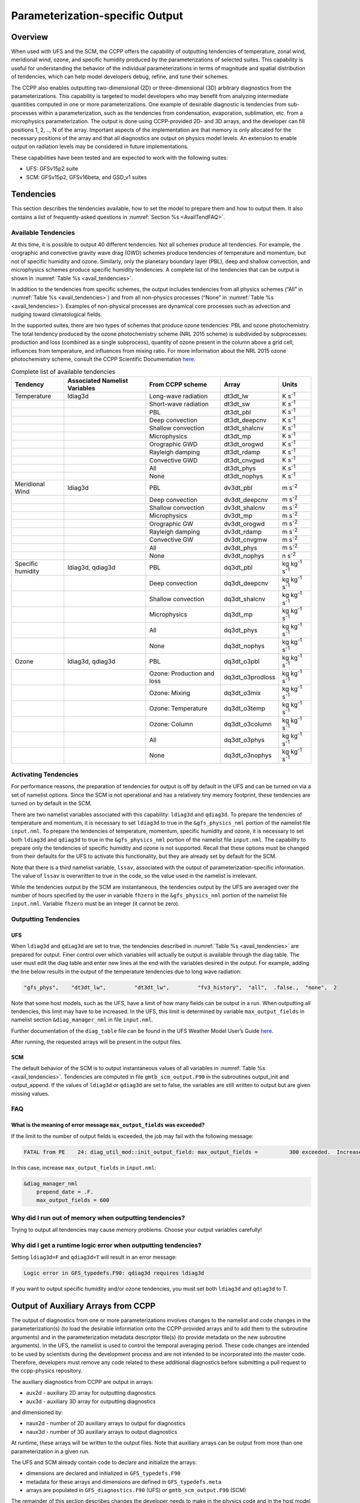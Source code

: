 .. _ParamSpecOutput:

********************************
Parameterization-specific Output
********************************

========
Overview
========

When used with UFS and the SCM, the CCPP offers the capability of outputting tendencies of temperature,
zonal wind, meridional wind, ozone, and specific humidity produced by the parameterizations of selected
suites. This capability is useful for understanding the behavior of the individual parameterizations in
terms of magnitude and spatial distribution of tendencies, which can help model developers debug, refine,
and tune their schemes. 

The CCPP also enables outputting two-dimensional (2D) or three-dimensional (3D) arbitrary diagnostics
from the parameterizations. This capability is targeted to model developers who may benefit from analyzing
intermediate quantities computed in one or more parameterizations. One example of desirable diagnostic is
tendencies from sub-processes within a parameterization, such as the tendencies from condensation,
evaporation, sublimation, etc. from a microphysics parameterization. The output is done using CCPP-provided
2D- and 3D arrays, and the developer can fill positions 1, 2, .., N of the array. Important aspects of the
implementation are that memory is only allocated for the necessary positions of the array and that all
diagnostics are output on physics model levels. An extension to enable output on radiation levels may be
considered in future implementations.

These capabilities have been tested and are expected to work with the following suites:

* UFS: GFSv15p2 suite
* SCM: GFSv15p2, GFSv16beta, and GSD_v1 suites 

==========
Tendencies
==========

This section describes the tendencies available, how to set the model to prepare them and how to output
them. It also contains a list of frequently-asked questions in :numref:`Section %s <AvailTendFAQ>`. 

Available Tendencies
--------------------
At this time, it is possible to output 40 different tendencies. Not all schemes produce all tendencies.
For example, the orographic and convective gravity wave drag (GWD) schemes produce tendencies of
temperature and momentum, but not of specific humidity and ozone. Similarly, only the planetary boundary
layer (PBL), deep and shallow convection, and microphysics schemes produce specific humidity tendencies.
A complete list of the tendencies that can be output is shown in :numref:`Table %s <avail_tendencies>`.

In addition to the tendencies from specific schemes, the output includes tendencies from all physics
schemes (“All” in :numref:`Table %s <avail_tendencies>`) and from all non-physics processes (“None” in
:numref:`Table %s <avail_tendencies>`).  Examples of non-physical processes are dynamical core processes
such as advection and nudging toward climatological fields.

In the supported suites, there are two types of schemes that produce ozone tendencies: PBL and ozone
photochemistry. The total tendency produced by the ozone photochemistry scheme (NRL 2015 scheme) is
subdivided by subprocesses: production and loss (combined as a single subprocess), quantity of ozone
present in the column above a grid cell, influences from temperature, and influences from mixing ratio.
For more information about the NRL 2015 ozone photochemistry scheme, consult the CCPP Scientific
Documentation `here <https://dtcenter.ucar.edu/GMTB/v5.0.0/sci_doc/GFS_OZPHYS.html>`_.

.. _avail_tendencies:

.. table:: Complete list of available tendencies

   +-------------------+------------------+----------------------------+-------------------+-------------------------------+
   | **Tendency**      | **Associated**   |   **From CCPP scheme**     |  **Array**        | **Units**                     |
   |                   | **Namelist**     |                            |                   |                               |
   |                   | **Variables**    |                            |                   |                               |
   +===================+==================+============================+===================+===============================+
   | Temperature       | ldiag3d          | Long-wave radiation        | dt3dt_lw          | K s\ :sup:`-1`                |
   +-------------------+------------------+----------------------------+-------------------+-------------------------------+
   |                   |                  | Short-wave radiation       | dt3dt_sw          | K s\ :sup:`-1`                |
   +-------------------+------------------+----------------------------+-------------------+-------------------------------+
   |                   |                  | PBL                        | dt3dt_pbl         | K s\ :sup:`-1`                |
   +-------------------+------------------+----------------------------+-------------------+-------------------------------+
   |                   |                  | Deep convection            | dt3dt_deepcnv     | K s\ :sup:`-1`                |
   +-------------------+------------------+----------------------------+-------------------+-------------------------------+
   |                   |                  | Shallow convection         | dt3dt_shalcnv     | K s\ :sup:`-1`                |
   +-------------------+------------------+----------------------------+-------------------+-------------------------------+
   |                   |                  | Microphysics               | dt3dt_mp          | K s\ :sup:`-1`                |
   +-------------------+------------------+----------------------------+-------------------+-------------------------------+
   |                   |                  | Orographic GWD             | dt3dt_orogwd      | K s\ :sup:`-1`                |
   +-------------------+------------------+----------------------------+-------------------+-------------------------------+
   |                   |                  | Rayleigh damping           | dt3dt_rdamp       | K s\ :sup:`-1`                |
   +-------------------+------------------+----------------------------+-------------------+-------------------------------+
   |                   |                  | Convective GWD             | dt3dt_cnvgwd      | K s\ :sup:`-1`                |
   +-------------------+------------------+----------------------------+-------------------+-------------------------------+
   |                   |                  | All                        | dt3dt_phys        | K s\ :sup:`-1`                |
   +-------------------+------------------+----------------------------+-------------------+-------------------------------+
   |                   |                  | None                       | dt3dt_nophys      | K s\ :sup:`-1`                |
   +-------------------+------------------+----------------------------+-------------------+-------------------------------+
   | Meridional Wind   | ldiag3d          | PBL                        | dv3dt_pbl         | m s\ :sup:`-2`                |
   +-------------------+------------------+----------------------------+-------------------+-------------------------------+
   |                   |                  | Deep convection            | dv3dt_deepcnv     | m s\ :sup:`-2`                |
   +-------------------+------------------+----------------------------+-------------------+-------------------------------+
   |                   |                  | Shallow convection         | dv3dt_shalcnv     | m s\ :sup:`-2`                |
   +-------------------+------------------+----------------------------+-------------------+-------------------------------+
   |                   |                  | Microphysics               | dv3dt_mp          | m s\ :sup:`-2`                |
   +-------------------+------------------+----------------------------+-------------------+-------------------------------+
   |                   |                  | Orographic GW              | dv3dt_orogwd      | m s\ :sup:`-2`                |
   +-------------------+------------------+----------------------------+-------------------+-------------------------------+
   |                   |                  | Rayleigh damping           | dv3dt_rdamp       | m s\ :sup:`-2`                |
   +-------------------+------------------+----------------------------+-------------------+-------------------------------+
   |                   |                  | Convective GW              | dv3dt_cnvgmw      | m s\ :sup:`-2`                |
   +-------------------+------------------+----------------------------+-------------------+-------------------------------+
   |                   |                  | All                        | dv3dt_phys        | m s\ :sup:`-2`                |
   +-------------------+------------------+----------------------------+-------------------+-------------------------------+
   |                   |                  | None                       | dv3dt_nophys      | n s\ :sup:`-2`                |
   +-------------------+------------------+----------------------------+-------------------+-------------------------------+
   | Specific humidity | ldiag3d, qdiag3d | PBL                        | dq3dt_pbl         | kg kg\ :sup:`-1` s\ :sup:`-1` |
   +-------------------+------------------+----------------------------+-------------------+-------------------------------+
   |                   |                  | Deep convection            | dq3dt_deepcnv     | kg kg\ :sup:`-1` s\ :sup:`-1` |
   +-------------------+------------------+----------------------------+-------------------+-------------------------------+
   |                   |                  | Shallow convection         | dq3dt_shalcnv     | kg kg\ :sup:`-1` s\ :sup:`-1` |
   +-------------------+------------------+----------------------------+-------------------+-------------------------------+
   |                   |                  | Microphysics               | dq3dt_mp          | kg kg\ :sup:`-1` s\ :sup:`-1` |
   +-------------------+------------------+----------------------------+-------------------+-------------------------------+
   |                   |                  | All                        | dq3dt_phys        | kg kg\ :sup:`-1` s\ :sup:`-1` |
   +-------------------+------------------+----------------------------+-------------------+-------------------------------+
   |                   |                  | None                       | dq3dt_nophys      | kg kg\ :sup:`-1` s\ :sup:`-1` |
   +-------------------+------------------+----------------------------+-------------------+-------------------------------+
   | Ozone             | ldiag3d, qdiag3d | PBL                        | dq3dt_o3pbl       | kg kg\ :sup:`-1` s\ :sup:`-1` |
   +-------------------+------------------+----------------------------+-------------------+-------------------------------+
   |                   |                  | Ozone: Production and loss | dq3dt_o3prodloss  | kg kg\ :sup:`-1` s\ :sup:`-1` |
   +-------------------+------------------+----------------------------+-------------------+-------------------------------+
   |                   |                  | Ozone: Mixing              | dq3dt_o3mix       | kg kg\ :sup:`-1` s\ :sup:`-1` |
   +-------------------+------------------+----------------------------+-------------------+-------------------------------+
   |                   |                  | Ozone: Temperature         | dq3dt_o3temp      | kg kg\ :sup:`-1` s\ :sup:`-1` |
   +-------------------+------------------+----------------------------+-------------------+-------------------------------+
   |                   |                  | Ozone: Column              | dq3dt_o3column    | kg kg\ :sup:`-1` s\ :sup:`-1` |
   +-------------------+------------------+----------------------------+-------------------+-------------------------------+
   |                   |                  | All                        | dq3dt_o3phys      | kg kg\ :sup:`-1` s\ :sup:`-1` |
   +-------------------+------------------+----------------------------+-------------------+-------------------------------+
   |                   |                  | None                       | dq3dt_o3nophys    | kg kg\ :sup:`-1` s\ :sup:`-1` |
   +-------------------+------------------+----------------------------+-------------------+-------------------------------+

Activating Tendencies
---------------------

For performance reasons, the preparation of tendencies for output is off by default in the UFS and
can be turned on via a set of namelist options. Since the SCM is not operational and has a relatively
tiny memory footprint, these tendencies are turned on by default in the SCM. 

There are two namelist variables associated with this capability: ``ldiag3d`` and ``qdiag3d``. To prepare the
tendencies of temperature and momentum, it is necessary to set ``ldiag3d`` to true in the ``&gfs_physics_nml``
portion of the namelist file ``input.nml``. To prepare the tendencies of temperature, momentum, specific
humidity and ozone, it is necessary to set both ``ldiag3d`` and ``qdiag3d`` to true in the ``&gfs_physics_nml``
portion of the namelist file ``input.nml``. The capability to prepare only the tendencies of specific
humidity and ozone is not supported. Recall that these options must be changed from their defaults for
the UFS to activate this functionality, but they are already set by default for the SCM.

Note that there is a third namelist variable, ``lssav``, associated with the output of
parameterization-specific information. The value of ``lssav`` is overwritten to true in the code, so
the value used in the namelist is irrelevant. 

While the tendencies output by the SCM are instantaneous, the tendencies output by the UFS are averaged
over the number of hours specified by the user in variable ``fhzero`` in the ``&gfs_physics_nml`` portion of the
namelist file ``input.nml``. Variable ``fhzero`` must be an integer (it cannot be zero). 

Outputting Tendencies
---------------------

UFS
^^^

When ``ldiag3d`` and ``qdiag3d`` are set to true, the tendencies described in
:numref:`Table %s <avail_tendencies>` are prepared for output. Finer control over which 
variables will actually be output is available through the diag table. The user must edit
the diag table and enter new lines at the end with the variables desired in the output. For
example, adding the line below results in the output of the temperature tendencies due to
long wave radiation:

.. code-block:: console

   "gfs_phys",    "dt3dt_lw",         "dt3dt_lw",         "fv3_history",  "all",  .false.,  "none",  2

Note that some host models, such as the UFS, have a limit of how many fields can be output in a run.
When outputting all tendencies, this limit may have to be increased. In the UFS, this limit is determined
by variable ``max_output_fields`` in namelist section ``&diag_manager_nml`` in file ``input.nml``. 

Further documentation of the ``diag_table`` file can be found in the UFS Weather Model User’s Guide
`here <https://ufs-weather-model.readthedocs.io/en/latest/InputsOutputs.html#diag-table-file>`_.

After running, the requested arrays will be present in the output files.  

SCM
^^^

The default behavior of the SCM is to output instantaneous values of all variables in
:numref:`Table %s <avail_tendencies>`. Tendencies are computed in file ``gmtb_scm_output.F90`` in
the subroutines output_init and output_append. If the values of ``ldiag3d`` or ``qdiag3d`` are set
to false, the variables are still written to output but are given missing values.

.. _AvailTendFAQ:

FAQ
---

What is the meaning of error message ``max_output_fields`` was exceeded?
^^^^^^^^^^^^^^^^^^^^^^^^^^^^^^^^^^^^^^^^^^^^^^^^^^^^^^^^^^^^^^^^^^^^^^^^

If the limit to the number of output fields is exceeded, the job may fail with the following message:
 
.. code-block:: console

   FATAL from PE    24: diag_util_mod::init_output_field: max_output_fields =          300 exceeded.  Increase via diag_manager_nml
 
In this case, increase ``max_output_fields`` in ``input.nml``:
 
.. code-block:: console

   &diag_manager_nml
       prepend_date = .F.
       max_output_fields = 600

Why did I run out of memory when outputting tendencies?
-------------------------------------------------------

Trying to output all tendencies may cause memory problems.  Choose your output variables carefully!

Why did I get a runtime logic error when outputting tendencies?
---------------------------------------------------------------

Setting ``ldiag3d=F`` and ``qdiag3d=T`` will result in an error message:
 
.. code-block:: console

   Logic error in GFS_typedefs.F90: qdiag3d requires ldiag3d
 
If you want to output specific humidity and/or ozone tendencies, you must set both ``ldiag3d`` and ``qdiag3d`` to T.

====================================
Output of Auxiliary Arrays from CCPP
====================================

The output of diagnostics from one or more parameterizations involves changes to the
namelist and code changes in the parameterization(s) (to load the desirable information
onto the CCPP-provided arrays and to add them to the subroutine arguments) and in the
parameterization metadata descriptor file(s) (to provide metadata on the new subroutine
arguments). In the UFS, the namelist is used to control the temporal averaging period.
These code changes are intended to be used by scientists during the development process
and are not intended to be incorporated into the master code. Therefore, developers
must remove any code related to these additional diagnostics before submitting a pull
request to the ccpp-physics repository.

The auxiliary diagnostics  from CCPP are output in arrays:

* aux2d  - auxiliary 2D array for outputting diagnostics
* aux3d  - auxiliary 3D array for outputting diagnostics

and dimensioned by:

* naux2d - number of 2D auxiliary arrays to output for diagnostics
* naux3d - number of 3D auxiliary arrays to output diagnostics

At runtime, these arrays will be written to the output files. Note that auxiliary
arrays can be output from more than one parameterization in a given run.

The UFS and SCM already contain code to declare and initialize the arrays:

* dimensions are declared and initialized in ``GFS_typedefs.F90``
* metadata for these arrays and dimensions are defined in ``GFS_typedefs.meta``
* arrays are populated in ``GFS_diagnostics.F90`` (UFS) or ``gmtb_scm_output.F90`` (SCM)

The remainder of this section describes changes the developer needs to make in the
physics code and  in the host model control files to enable the capability. An 
example (:numref:`Section %s  <CodeModExample>`) and FAQ (:numref:`Section %s <AuxArrayFAQ>`)
are also provided.

Enabling the capability
-----------------------

Physics-side changes
^^^^^^^^^^^^^^^^^^^^

In order to output auxiliary arrays, developers need to change at least the following
two files within the physics (see also example in :numref:`Section %s <CodeModExample>`):

* A CCPP entrypoint scheme
   * Add array(s) and its/their dimension(s) to the list of subroutine arguments
   * Declare array(s) with appropriate intent and dimension(s).  Note that array(s) do not
     need to be allocated by the developer.  This is done automatically in ``GFS_typedefs.F90``.
   * Populate array(s) with desirable diagnostic for output
* The file with metadata for modified scheme(s)
   * Add entries for the array(s) and its/their dimension(s) and provide metadata

Host-side changes
^^^^^^^^^^^^^^^^^

UFS
"""

For the UFS,  developers have to change the following two files on the host side (also see
example provided in :numref:`Section %s <CodeModExample>`)

* Namelist file ``input.nml``
   * Specify how many 2D and 3D arrays will be output using variables ``naux2d`` and ``naux3d``
     in section ``&gfs_physics_nml``, respectively. The maximum allowed number of arrays to
     output is 20 2D and 20 3D arrays.
   * Specify whether the output should be for instantaneous or time-averaged quantities using
     variables ``aux2d_time_avg`` and ``aux_3d_time_avg``. These arrays are dimensioned ``naux2d``
     and ``naux3d``, respectively, and, if not specified in the namelist, take the default value F.
   * Specify the period of averaging for the arrays using variable fhzero (in hours).
* File ``diag_table``
   * Enable output of the arrays at runtime.
   * 2D and 3D arrays are written to the output files.

SCM
"""

Typically, in a 3D model, 2D arrays represent variables with two horizontal dimensions, e.g. x
and y, whereas 3D arrays represent variables with all three spatial dimensions, e.g. x, y, and z.
For the SCM, these arrays are implicitly 1D and 2D, respectively, where the “y” dimension is 1
and the “x” dimension represents the number of independent columns (typically also 1). For
continuity with the UFS Atmosphere, the naming convention 2D and 3D are retained, however.
With this understanding, the namelist files can be modified as in the UFS:
 
* Namelist file ``input.nml``
   * Specify how many 2D and 3D arrays will be output using variables ``naux2d`` and ``naux3d``
     in section ``&gfs_physics_nml``, respectively. The maximum allowed number of arrays to
     output is 20 2D and 20 3D arrays.
   * Unlike the UFS, only instantaneous values are output. Time-averaging can be done through
     post-processing the output. Therefore, the values of ``aux2d_time_avg`` and ``aux_3d_time_avg``
     should not be changed from their default false values. As such, the namelist variable ``fhzero``
     has no effect in the SCM.

.. _CodeModExample:

Recompiling and Examples
------------------------

The developer must recompile the code after making the source code changes to the CCPP scheme(s)
and associated metadata files. Changes in the namelist and diag table can be made after compilation.
At compile and runtime, the developer must pick suites that use the scheme from which output is desired.
 
An example for how to output auxiliary arrays is provided in the rest of this section. The lines that
start with “+” represent lines that were added by the developer to output the diagnostic arrays. In
this example, the developer modified the Grell-Freitas (GF) cumulus scheme to output two 2D arrays
and one 3D array. The 2D arrays are ``aux_2d (:,1)`` and ``aux_2d(:,2)``; the 3D array is ``aux_3d(:,:,1)``.
The 2D array ``aux2d(:,1)`` will be output with an averaging in time in the UFS, while the ``aux2d(:,2)``
and ``aux3d`` arrays will not be averaged. 

In this example, the arrays are populated with bogus information just to demonstrate the capability.
In reality, a developer would populate the array with the actual quantity for which output is desirable. 

.. code-block:: console

   diff --git a/physics/cu_gf_driver.F90 b/physics/cu_gf_driver.F90
   index 927b452..aed7348 100644
   --- a/physics/cu_gf_driver.F90
   +++ b/physics/cu_gf_driver.F90
   @@ -76,7 +76,8 @@ contains
                   flag_for_scnv_generic_tend,flag_for_dcnv_generic_tend,           &
                   du3dt_SCNV,dv3dt_SCNV,dt3dt_SCNV,dq3dt_SCNV,                     &
                   du3dt_DCNV,dv3dt_DCNV,dt3dt_DCNV,dq3dt_DCNV,                     &
   -               ldiag3d,qdiag3d,qci_conv,errmsg,errflg)
   +               ldiag3d,qdiag3d,qci_conv,errmsg,errflg,                          &
   +               naux2d,naux3d,aux2d,aux3d)
    !-------------------------------------------------------------
          implicit none
          integer, parameter :: maxiens=1
   @@ -137,6 +138,11 @@ contains
       integer, intent(in   ) :: imfshalcnv
       character(len=*), intent(out) :: errmsg
       integer,          intent(out) :: errflg
   +
   +   integer, intent(in) :: naux2d,naux3d
   +   real(kind_phys), intent(inout) :: aux2d(:,:)
   +   real(kind_phys), intent(inout) :: aux3d(:,:,:)
   +
    !  define locally for now.
       integer, dimension(im),intent(inout) :: cactiv
       integer, dimension(im) :: k22_shallow,kbcon_shallow,ktop_shallow
   @@ -199,6 +205,11 @@ contains
      ! initialize ccpp error handling variables
         errmsg = ''
         errflg = 0
   +
   +     aux2d(:,1) = aux2d(:,1) + 1
   +     aux2d(:,2) = aux2d(:,2) + 2
   +     aux3d(:,:,1) = aux3d(:,:,1) + 3
   +
    !
    ! Scale specific humidity to dry mixing ratio
    !

The ``cu_gf_driver.meta`` file was modified accordingly:

.. code-block:: console

   diff --git a/physics/cu_gf_driver.meta b/physics/cu_gf_driver.meta
   index 99e6ca6..a738721 100644
   --- a/physics/cu_gf_driver.meta
   +++ b/physics/cu_gf_driver.meta
   @@ -476,3 +476,29 @@
      type = integer
      intent = out
      optional = F
   +[naux2d]
   +  standard_name = number_of_2d_auxiliary_arrays
   +  long_name = number of 2d auxiliary arrays to output (for debugging)
   +  units = count
   +  dimensions = ()
   +  type = integer
   +[naux3d]
   +  standard_name = number_of_3d_auxiliary_arrays
   +  long_name = number of 3d auxiliary arrays to output (for debugging)
   +  units = count
   +  dimensions = ()
   +  type = integer
   +[aux2d]
   +  standard_name = auxiliary_2d_arrays
   +  long_name = auxiliary 2d arrays to output (for debugging)
   +  units = none
   +  dimensions = (horizontal_loop_extent,number_of_3d_auxiliary_arrays)
   +  type = real
   +  kind = kind_phys
   +[aux3d]
   +  standard_name = auxiliary_3d_arrays
   +  long_name = auxiliary 3d arrays to output (for debugging)
   +  units = none
   +  dimensions = (horizontal_loop_extent,vertical_dimension,number_of_3d_auxiliary_arrays)
   +  type = real
   +  kind = kind_phys

The following lines were added to the ``&gfs_physics_nml`` section of the namelist file ``input.nml``:
 
.. code-block:: console

       naux2d         = 2
       naux3d         = 1
       aux2d_time_avg = .true., .false.

Recall that for the SCM, ``aux2d_time_avg`` should not be set to true in the namelist.
 
Lastly, the following lines were added to the ``diag_table`` for UFS:
 
.. code-block:: console

   # Auxiliary output
   "gfs_phys",    "aux2d_01",     "aux2d_01",      "fv3_history2d",  "all",  .false.,  "none",  2
   "gfs_phys",    "aux2d_02",     "aux2d_02",      "fv3_history2d",  "all",  .false.,  "none",  2
   "gfs_phys",    "aux3d_01",     "aux3d_01",      "fv3_history",    "all",  .false.,  "none",  

.. _AuxArrayFAQ:

FAQ
^^^

How do I enable the output of diagnostic arrays from multiple parameterizations in a single run?
""""""""""""""""""""""""""""""""""""""""""""""""""""""""""""""""""""""""""""""""""""""""""""""""

Suppose you want to output two 2D arrays from schemeA and two 2D arrays from schemeB. You should
set the namelist to ``naux2d=4`` and ``naux3d=0``. In the code for schemeA, you should populate
``aux2d(:,1)`` and ``aux2d(:,2)``, while in the code for scheme B you should populate ``aux2d(:,3)``
and ``aux2d(:,4)``. 

